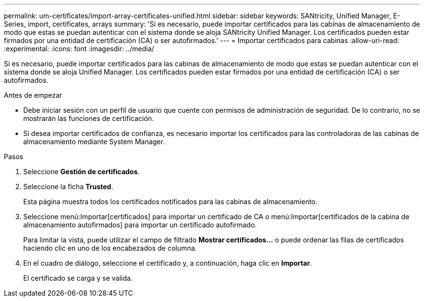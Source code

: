 ---
permalink: um-certificates/import-array-certificates-unified.html 
sidebar: sidebar 
keywords: SANtricity, Unified Manager, E-Series, import, certificates, arrays 
summary: 'Si es necesario, puede importar certificados para las cabinas de almacenamiento de modo que estas se puedan autenticar con el sistema donde se aloja SANtricity Unified Manager. Los certificados pueden estar firmados por una entidad de certificación (CA) o ser autofirmados.' 
---
= Importar certificados para cabinas
:allow-uri-read: 
:experimental: 
:icons: font
:imagesdir: ../media/


[role="lead"]
Si es necesario, puede importar certificados para las cabinas de almacenamiento de modo que estas se puedan autenticar con el sistema donde se aloja Unified Manager. Los certificados pueden estar firmados por una entidad de certificación (CA) o ser autofirmados.

.Antes de empezar
* Debe iniciar sesión con un perfil de usuario que cuente con permisos de administración de seguridad. De lo contrario, no se mostrarán las funciones de certificación.
* Si desea importar certificados de confianza, es necesario importar los certificados para las controladoras de las cabinas de almacenamiento mediante System Manager.


.Pasos
. Seleccione *Gestión de certificados*.
. Seleccione la ficha *Trusted*.
+
Esta página muestra todos los certificados notificados para las cabinas de almacenamiento.

. Seleccione menú:Importar[certificados] para importar un certificado de CA o menú:Importar[certificados de la cabina de almacenamiento autofirmados] para importar un certificado autofirmado.
+
Para limitar la vista, puede utilizar el campo de filtrado *Mostrar certificados...* o puede ordenar las filas de certificados haciendo clic en uno de los encabezados de columna.

. En el cuadro de diálogo, seleccione el certificado y, a continuación, haga clic en *Importar*.
+
El certificado se carga y se valida.


